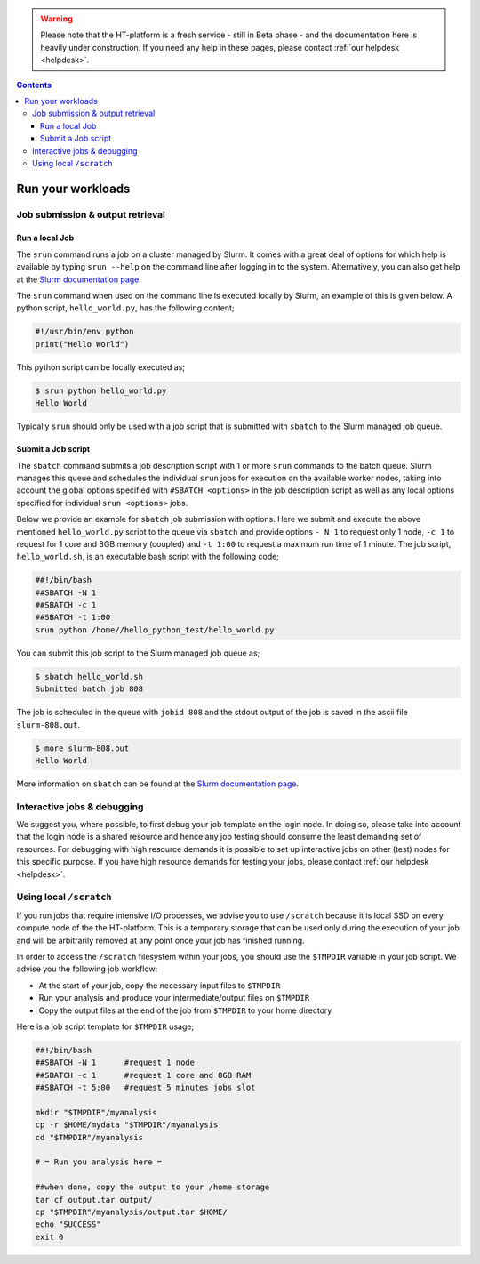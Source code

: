 .. warning:: Please note that the HT-platform is a fresh service - still in Beta phase - and the documentation here is heavily under construction. If you need any help in these pages, please contact :ref:`our helpdesk <helpdesk>`.

.. _run-workloads:

.. contents::
    :depth: 4

******************
Run your workloads
******************

.. _job-submit-output:

===================
Job submission & output retrieval
===================

Run a local Job
===============

The ``srun`` command runs a job on a cluster managed by Slurm. It comes with a
great deal of options for which help is available by typing ``srun --help`` on
the command line after logging in to the system. Alternatively, you can also get
help at the `Slurm documentation page`_.

The ``srun`` command when used on the command line is executed locally by Slurm,
an example of this is given below. A python script, ``hello_world.py``, has the
following content;

.. code-block:: console

   #!/usr/bin/env python
   print("Hello World")

This python script can be locally executed as;

.. code-block:: console

   $ srun python hello_world.py
   Hello World

Typically ``srun`` should only be used with a job script that is submitted with
``sbatch`` to the Slurm managed job queue.


Submit a Job script
====================

The ``sbatch`` command submits a job description script with 1 or more ``srun``
commands to the batch queue. Slurm manages this queue and schedules the
individual ``srun`` jobs for execution on the available worker nodes, taking
into account the global options specified with ``#SBATCH <options>`` in the job
description script as well as any local options specified for individual
``srun <options>`` jobs.

Below we provide an example for ``sbatch`` job submission with options. Here we
submit and execute the above mentioned ``hello_world.py`` script to the
queue via ``sbatch`` and provide options ``- N 1`` to request only 1 node,
``-c 1`` to request for 1 core and 8GB memory (coupled) and ``-t 1:00`` to
request a maximum run time of 1 minute. The job script, ``hello_world.sh``,
is an executable bash script with the following code;

.. code-block:: console

   ##!/bin/bash
   ##SBATCH -N 1
   ##SBATCH -c 1
   ##SBATCH -t 1:00
   srun python /home//hello_python_test/hello_world.py

You can submit this job script to the Slurm managed job queue as;

.. code-block:: console

   $ sbatch hello_world.sh
   Submitted batch job 808

The job is scheduled in the queue with ``jobid 808`` and the stdout output of
the job is saved in the ascii file ``slurm-808.out``.

.. code-block:: console

   $ more slurm-808.out
   Hello World

More information on ``sbatch`` can be found at the `Slurm documentation page`_.

.. _interactive-jobs:

============================
Interactive jobs & debugging
============================

We suggest you, where possible, to first debug your job template on the login
node. In doing so, please take into account that the login node is a shared
resource and hence any job testing should consume the least demanding set of
resources. For debugging with high resource demands it is possible to set up
interactive jobs on other (test) nodes for this specific purpose. If you have
high resource demands for testing your jobs, please contact
:ref:`our helpdesk <helpdesk>`.


.. ==================
 How to cancel jobs
 ==================


 .. ===================
  How to monitor jobs
  ===================

 .. * Job status
 .. * Job usage (cores, memory, scratch)

 .. =============
  Compute usage
  =============

 .. * Own CPU hours consumed (for any project member)
 .. * CPU hours consumed from all project members & budget left  (only for project admins)


========================
Using local ``/scratch``
========================

If you run jobs that require intensive I/O processes, we advise you to use
``/scratch`` because it is local SSD on every compute node of the the
HT-platform. This is a temporary storage that can be used only during the
execution of your job and will be arbitrarily removed at any point once your
job has finished running.

In order to access the ``/scratch`` filesystem within your jobs, you should
use the ``$TMPDIR`` variable in your job script. We advise you the following
job workflow:

* At the start of your job, copy the necessary input files to ``$TMPDIR``
* Run your analysis and produce your intermediate/output files on ``$TMPDIR``
* Copy the output files at the end of the job from ``$TMPDIR`` to your home directory

Here is a job script template for ``$TMPDIR`` usage;

.. code-block:: console

   ##!/bin/bash
   ##SBATCH -N 1      #request 1 node
   ##SBATCH -c 1      #request 1 core and 8GB RAM
   ##SBATCH -t 5:00   #request 5 minutes jobs slot

   mkdir "$TMPDIR"/myanalysis
   cp -r $HOME/mydata "$TMPDIR"/myanalysis
   cd "$TMPDIR"/myanalysis

   # = Run you analysis here =

   ##when done, copy the output to your /home storage
   tar cf output.tar output/
   cp "$TMPDIR"/myanalysis/output.tar $HOME/
   echo "SUCCESS"
   exit 0




.. seealso:: Still need help? Contact :ref:`our helpdesk <helpdesk>`

.. Links:

.. _`Slurm documentation page`: https://slurm.schedmd.com/
